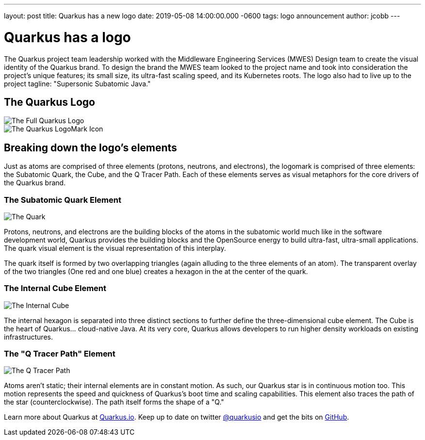---
layout: post
title: Quarkus has a new logo
date: 2019-05-08 14:00:00.000 -0600
tags: logo announcement
author: jcobb
---

= Quarkus has a logo

The Quarkus project team leadership worked with the Middleware Engineering Services (MWES) Design team to create the visual identity of the Quarkus brand. To design the brand the MWES team looked to the project name and took into consideration the project's unique features; its small size, its ultra-fast scaling speed, and its Kubernetes roots. The logo also had to live up to the project tagline: "Supersonic Subatomic Java."

== The Quarkus Logo

image::https://design.jboss.org/quarkus/logo/images/quarkus_blogpost_formallogo.png[The Full Quarkus Logo]


image::https://design.jboss.org/quarkus/logo/images/quarkus_blogpost_icon.png[The Quarkus LogoMark Icon]

== Breaking down the logo's elements

Just as atoms are comprised of three elements (protons, neutrons, and electrons), the logomark is comprised of three elements: the Subatomic Quark, the Cube, and the Q Tracer Path. Each of these elements serves as visual metaphors for the core drivers of the Quarkus brand.

=== The Subatomic Quark Element

image::https://design.jboss.org/quarkus/logo/images/quarkus_blogpost_icon_star.png[The Quark]

Protons, neutrons, and electrons are the building blocks of the atoms in the subatomic world much like in the software development world, Quarkus provides the building blocks and the OpenSource energy to build ultra-fast, ultra-small applications. The quark visual element is the visual representation of this interplay.

The quark itself is formed by two overlapping triangles (again alluding to the three elements of an atom). The transparent overlay of the two triangles (One red and one blue) creates a hexagon in the at the center of the quark.

=== The Internal Cube Element

image::https://design.jboss.org/quarkus/logo/images/quarkus_blogpost_icon_cube.png[The Internal Cube]

The internal hexagon is separated into three distinct sections to further define the three-dimensional cube element. The Cube is the heart of Quarkus... cloud-native Java. At its very core, Quarkus allows developers to run higher density workloads on existing infrastructures.

=== The "Q Tracer Path" Element

image::https://design.jboss.org/quarkus/logo/images/quarkus_blogpost_icon_trace.png[The Q Tracer Path]

Atoms aren't static; their internal elements are in constant motion. As such, our Quarkus star is in continuous motion too. This motion represents the speed and quickness of Quarkus's boot time and scaling capabilities. This element also traces the path of the star (counterclockwise). The path itself forms the shape of a "Q."

Learn more about Quarkus at https://quarkus.io[Quarkus.io]. Keep up to date on twitter https://twitter.com/quarkusio[@quarkusio] and get the bits on https://github.com/quarkusio/quarkus[GitHub].
